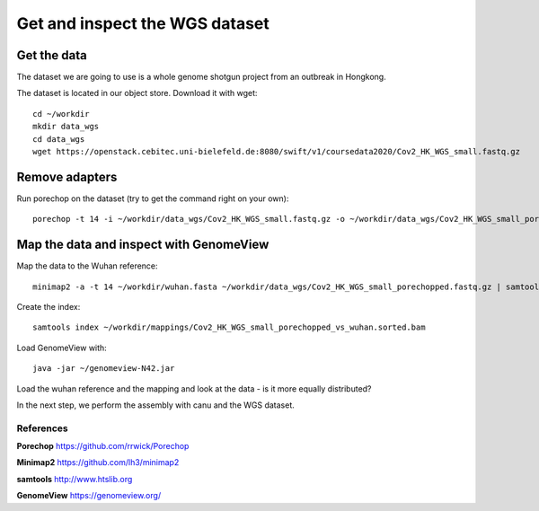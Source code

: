 Get and inspect the WGS dataset
===============================

Get the data
------------

The dataset we are going to use is a whole genome shotgun project from an outbreak in Hongkong.

The dataset is located in our object store. Download it with wget::

  cd ~/workdir
  mkdir data_wgs
  cd data_wgs
  wget https://openstack.cebitec.uni-bielefeld.de:8080/swift/v1/coursedata2020/Cov2_HK_WGS_small.fastq.gz


Remove adapters
---------------

Run porechop on the dataset (try to get the command right on your own)::

  porechop -t 14 -i ~/workdir/data_wgs/Cov2_HK_WGS_small.fastq.gz -o ~/workdir/data_wgs/Cov2_HK_WGS_small_porechopped.fastq.gz


Map the data and inspect with GenomeView
----------------------------------------

Map the data to the Wuhan reference::

  minimap2 -a -t 14 ~/workdir/wuhan.fasta ~/workdir/data_wgs/Cov2_HK_WGS_small_porechopped.fastq.gz | samtools view -b - | samtools sort - > ~/workdir/mappings/Cov2_HK_WGS_small_porechopped_vs_wuhan.sorted.bam
  
Create the index::

  samtools index ~/workdir/mappings/Cov2_HK_WGS_small_porechopped_vs_wuhan.sorted.bam
  
Load GenomeView with::

  java -jar ~/genomeview-N42.jar
  
Load the wuhan reference and the mapping and look at the data - is it more equally distributed?


In the next step, we perform the assembly with canu and the WGS dataset.

References
^^^^^^^^^^

**Porechop** https://github.com/rrwick/Porechop

**Minimap2** https://github.com/lh3/minimap2

**samtools** http://www.htslib.org  

**GenomeView** https://genomeview.org/




